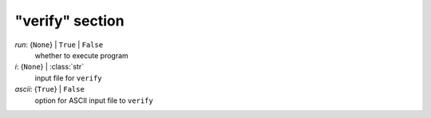 ----------------
"verify" section
----------------

*run*: {``None``} | ``True`` | ``False``
    whether to execute program
*i*: {``None``} | :class:`str`
    input file for ``verify``
*ascii*: {``True``} | ``False``
    option for ASCII input file to ``verify``

